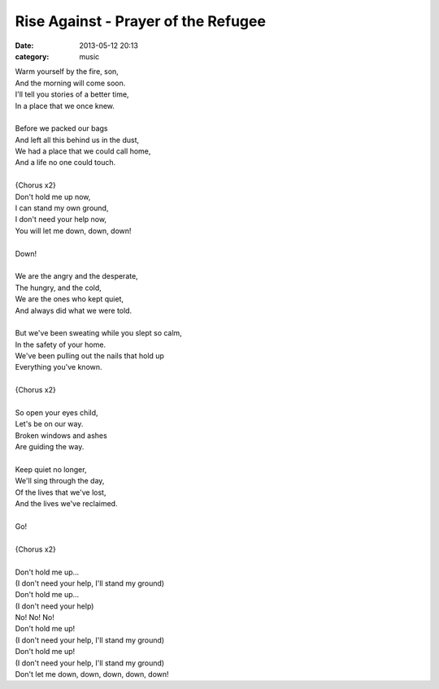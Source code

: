 ====================================
Rise Against - Prayer of the Refugee
====================================

:date: 2013-05-12 20:13
:category: music

| Warm yourself by the fire, son,
| And the morning will come soon.
| I'll tell you stories of a better time,
| In a place that we once knew.
|
| Before we packed our bags
| And left all this behind us in the dust,
| We had a place that we could call home,
| And a life no one could touch.
|
| {Chorus x2}
| Don't hold me up now,
| I can stand my own ground,
| I don't need your help now,
| You will let me down, down, down!
|
| Down!
|
| We are the angry and the desperate,
| The hungry, and the cold,
| We are the ones who kept quiet,
| And always did what we were told.
|
| But we've been sweating while you slept so calm,
| In the safety of your home.
| We've been pulling out the nails that hold up
| Everything you've known.
|
| {Chorus x2}
|
| So open your eyes child,
| Let's be on our way.
| Broken windows and ashes
| Are guiding the way.
|
| Keep quiet no longer,
| We'll sing through the day,
| Of the lives that we've lost,
| And the lives we've reclaimed.
|
| Go!
|
| {Chorus x2}
|
| Don't hold me up...
| (I don't need your help, I'll stand my ground)
| Don't hold me up...
| (I don't need your help)
| No! No! No!
| Don't hold me up!
| (I don't need your help, I'll stand my ground)
| Don't hold me up!
| (I don't need your help, I'll stand my ground)
| Don't let me down, down, down, down, down!
